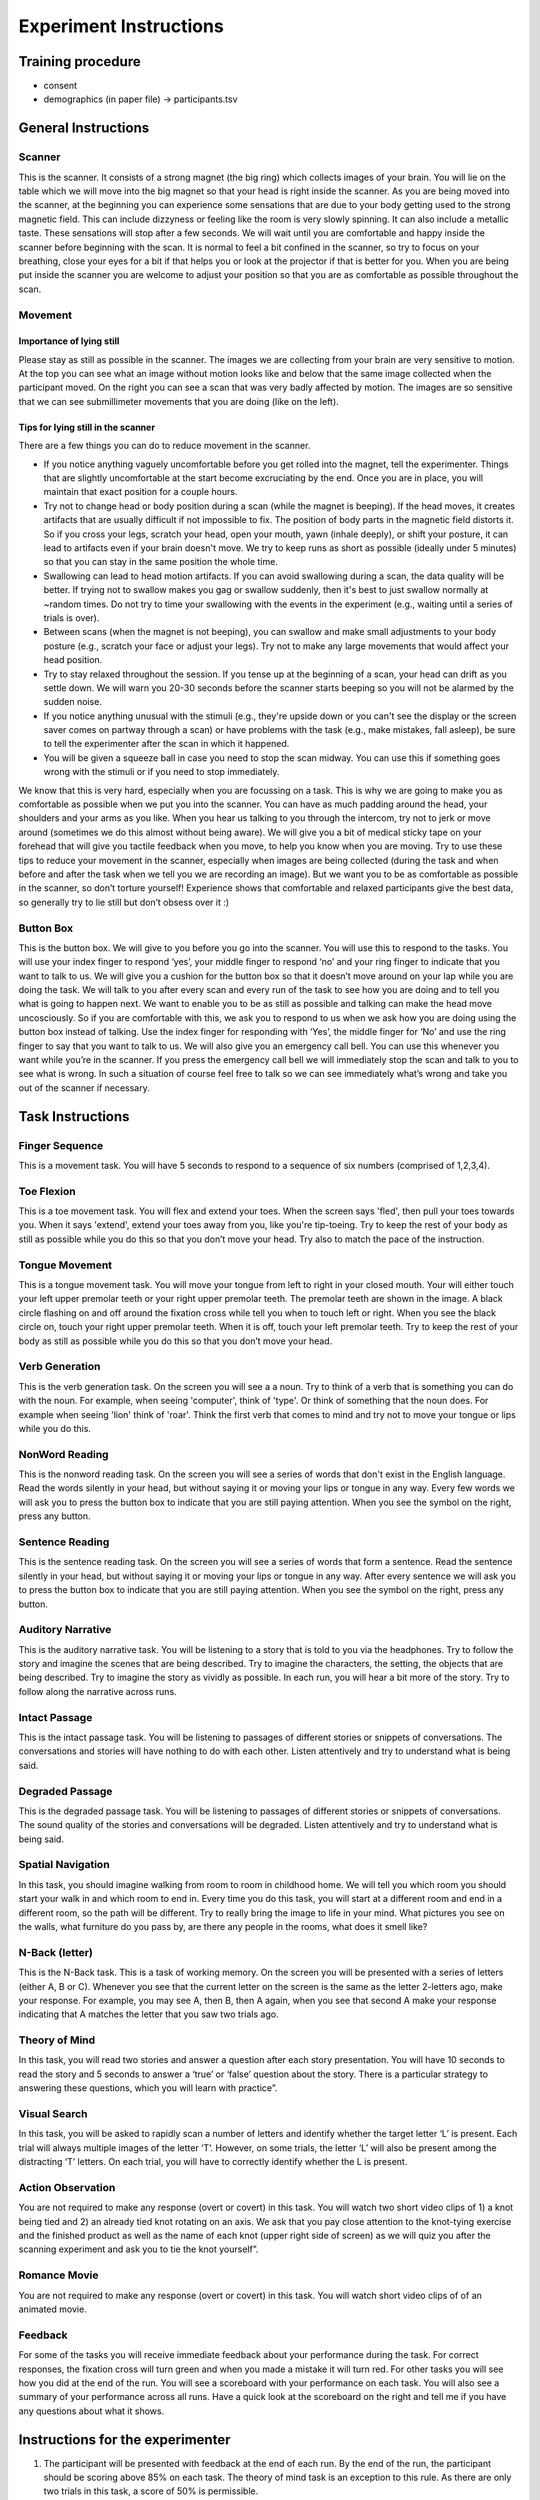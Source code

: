 Experiment Instructions 
=============================


Training procedure
--------------------------------

* consent
* demographics (in paper file) -> participants.tsv



General Instructions
----------------------------------

Scanner
^^^^^^^^^^^^^^^
.. image:: images/Slide16.png
   :width: 600
   
This is the scanner. It consists of a strong magnet (the big ring) which collects images of your brain. You will lie on the table which we will move into the big magnet so that your head is right inside the scanner.
As you are being moved into the scanner, at the beginning you can experience some sensations that are due to your body getting used to the strong magnetic field. This can include dizzyness or feeling like the room is very slowly spinning. It can also include a metallic taste. These sensations will stop after a few seconds. We will wait until you are comfortable and happy inside the scanner before beginning with the scan. It is normal to feel a bit confined in the scanner, so try to focus on your breathing, close your eyes for a bit if that helps you or look at the projector if that is better for you. When you are being put inside the scanner you are welcome to adjust your position so that you are as comfortable as possible throughout the scan.


Movement
^^^^^^^^^^^^^^^

Importance of lying still
"""""""""""""""""""""""""""
.. image:: images/Slide17.png
   :width: 600
   
Please stay as still as possible in the scanner. The images we are collecting from your brain are very sensitive to motion. At the top you can see what an image without motion looks like and below that the same image collected when the participant moved. On the right you can see a scan that was very badly affected by motion. The images are so sensitive that we can see submillimeter movements that you are doing (like on the left).


Tips for lying still in the scanner
""""""""""""""""""""""""""""""""""""""""
.. image:: images/Slide18.png
   :width: 600
   
There are a few things you can do to reduce movement in the scanner.

* If you notice anything vaguely uncomfortable before you get rolled into the magnet, tell the experimenter. Things that are slightly uncomfortable at the start become excruciating by the end. Once you are in place, you will maintain that exact position for a couple hours.
* Try not to change head or body position during a scan (while the magnet is beeping). If the head moves, it creates artifacts that are usually difficult if not impossible to fix. The position of body parts in the magnetic field distorts it. So if you cross your legs, scratch your head, open your mouth, yawn (inhale deeply), or shift your posture, it can lead to artifacts even if your brain doesn't move. We try to keep runs as short as possible (ideally under 5 minutes) so that you can stay in the same position the whole time.
* Swallowing can lead to head motion artifacts. If you can avoid swallowing during a scan, the data quality will be better. If trying not to swallow makes you gag or swallow suddenly, then it's best to just swallow normally at ~random times. Do not try to time your swallowing with the events in the experiment (e.g., waiting until a series of trials is over).
* Between scans (when the magnet is not beeping), you can swallow and make small adjustments to your body posture (e.g., scratch your face or adjust your legs). Try not to make any large movements that would affect your head position.
* Try to stay relaxed throughout the session. If you tense up at the beginning of a scan, your head can drift as you settle down. We will warn you 20-30 seconds before the scanner starts beeping so you will not be alarmed by the sudden noise.
* If you notice anything unusual with the stimuli (e.g., they're upside down or you can't see the display or the screen saver comes on partway through a scan) or have problems with the task (e.g., make mistakes, fall asleep), be sure to tell the experimenter after the scan in which it happened.
* You will be given a squeeze ball in case you need to stop the scan midway. You can use this if something goes wrong with the stimuli or if you need to stop immediately.

We know that this is very hard, especially when you are focussing on a task. This is why we are going to make you as comfortable as possible when we put you into the scanner. You can have as much padding around the head, your shoulders and your arms as you like. When you hear us talking to you through the intercom, try not to jerk or move around (sometimes we do this almost without being aware).
We will give you a bit of medical sticky tape on your forehead that will give you tactile feedback when you move, to help you know when you are moving.
Try to use these tips to reduce your movement in the scanner, especially when images are being collected (during the task and when before and after the task when we tell you we are recording an image).
But we want you to be as comfortable as possible in the scanner, so don’t torture yourself! Experience shows that comfortable and relaxed participants give the best data, so generally try to lie still but don’t obsess over it :)

Button Box
^^^^^^^^^^^^^^^
.. image:: images/Slide2.png
   :width: 600
   
This is the button box. We will give to you before you go into the scanner. You will use this to respond to the tasks. You will use your index finger to respond ‘yes’, your middle finger to respond ‘no’ and your ring finger to indicate that you want to talk to us. We will give you a cushion for the button box so that it doesn’t move around on your lap while you are doing the task.
We will talk to you after every scan and every run of the task to see how you are doing and to tell you what is going to happen next.
We want to enable you to be as still as possible and talking can make the head move uncosciously. So if you are comfortable with this, we ask you to respond to us when we ask how you are doing using the button box instead of talking.
Use the index finger for responding with ‘Yes’, the middle finger for ‘No’ and use the ring finger to say that you want to talk to us.
We will also give you an emergency call bell. You can use this whenever you want while you’re in the scanner. If you press the emergency call bell we will immediately stop the scan and talk to you to see what is wrong. In such a situation of course feel free to talk so we can see immediately what’s wrong and take you out of the scanner if necessary.

Task Instructions
----------------------------------

Finger Sequence
^^^^^^^^^^^^^^^
.. image:: images/Slide3.png
   :width: 600
   
This is a movement task. You will have 5 seconds to respond to a sequence of six numbers (comprised of 1,2,3,4).
  
Toe Flexion
^^^^^^^^^^^^^^^
.. image:: images/Slide4.png
   :width: 600
   
This is a toe movement task. You will flex and extend your toes. When the screen says 'fled', then pull your toes towards you. When it says 'extend', extend your toes away from you, like you're tip-toeing. Try to keep the rest of your body as still as possible while you do this so that you don’t move your head. Try also to match the pace of the instruction.
  
Tongue Movement
^^^^^^^^^^^^^^^
.. image:: images/Slide21.png
   :width: 600
   
This is a tongue movement task. You will move your tongue from left to right in your closed mouth. Your will either touch your left upper premolar teeth or your right upper premolar teeth. The premolar teeth are shown in the image. A black circle flashing on and off around the fixation cross while tell you when to touch left or right. When you see the black circle on, touch your right upper premolar teeth. When it is off, touch your left premolar teeth. Try to keep the rest of your body as still as possible while you do this so that you don’t move your head. 

.. Sentence Prediction
.. ^^^^^^^^^^^^^^^
.. .. image:: images/SemanticPrediction.png
..    :width: 600
   
.. This is the sentence prediction task. On the screen you will see a series of words that form a sentence. The last word will be missing. Try to complete the sentence with the last word in your head, but without saying it or moving your lips or tongue in any way.

Verb Generation
^^^^^^^^^^^^^^^
.. image:: images/Slide22.png
   :width: 600
   
This is the verb generation task. On the screen you will see a a noun. Try to think of a verb that is something you can do with the noun. For example, when seeing 'computer', think of 'type'. Or think of something that the noun does. For example when seeing 'lion' think of 'roar'. Think the first verb that comes to mind and try not to move your tongue or lips while you do this.

NonWord Reading
^^^^^^^^^^^^^^^
.. image:: images/Slide23.png
   :width: 600
   
This is the nonword reading task. On the screen you will see a series of words that don't exist in the English language. Read the words silently in your head, but without saying it or moving your lips or tongue in any way. Every few words we will ask you to press the button box to indicate that you are still paying attention. When you see the symbol on the right, press any button.

Sentence Reading
^^^^^^^^^^^^^^^^^^
.. image:: images/Slide24.png
   :width: 600
   
This is the sentence reading task. On the screen you will see a series of words that form a sentence. Read the sentence silently in your head, but without saying it or moving your lips or tongue in any way. After every sentence we will ask you to press the button box to indicate that you are still paying attention. When you see the symbol on the right, press any button.

Auditory Narrative
^^^^^^^^^^^^^^^^^^^
.. image:: images/Slide25.png
   :width: 600
   
This is the auditory narrative task. You will be listening to a story that is told to you via the headphones. Try to follow the story and imagine the scenes that are being described. Try to imagine the characters, the setting, the objects that are being described. Try to imagine the story as vividly as possible. In each run, you will hear a bit more of the story. Try to follow along the narrative across runs.

Intact Passage
^^^^^^^^^^^^^^^
.. image:: images/Slide26.png
   :width: 600
   
This is the intact passage task. You will be listening to passages of different stories or snippets of conversations. The conversations and stories will have nothing to do with each other. Listen attentively and try to understand what is being said.

Degraded Passage
^^^^^^^^^^^^^^^^^^^
.. image:: images/Slide27.png
   :width: 600
   
This is the degraded passage task. You will be listening to passages of different stories or snippets of conversations. The sound quality of the stories and conversations will be degraded. Listen attentively and try to understand what is being said.

Spatial Navigation
^^^^^^^^^^^^^^^^^^^
.. image:: images/Slide28.png
   :width: 600
   
In this task, you should imagine walking from room to room in childhood home. We will tell you which room you should start your walk in and which room to end in. Every time you do this task, you will start at a different room and end in a different room, so the path will be different. Try to really bring the image to life in your mind. What pictures you see on the walls, what furniture do you pass by, are there any people in the rooms, what does it smell like?

N-Back (letter)
^^^^^^^^^^^^^^^
.. image:: images/Slide5.png
   :width: 600
   
.. image:: images/Slide6.png
   :width: 600

This is the N-Back task. This is a task of working memory. On the screen you will be presented with a series of letters (either A, B or C). Whenever you see that the current letter on the screen is the same as the letter 2-letters ago, make your response. For example, you may see A, then B, then A again, when you see that second A make your response indicating that A matches the letter that you saw two trials ago.

Theory of Mind
^^^^^^^^^^^^^^^
.. image:: images/Slide10.png
   :width: 600
   
.. image:: images/Slide11.png
   :width: 600
   
In this task, you will read two stories and answer a question after each story presentation. You will have 10 seconds to read the story and 5 seconds to answer a ‘true’ or ‘false’ question about the story. There is a particular strategy to answering these questions, which you will learn with practice”.

Visual Search
^^^^^^^^^^^^^^^
.. image:: images/Slide12.png
   :width: 600
   
.. image:: images/Slide13.png
   :width: 600
   
In this task, you will be asked to rapidly scan a number of letters and identify whether the target letter ‘L’ is present. Each trial will always multiple images of the letter ‘T’. However, on some trials, the letter ‘L’ will also be present among the distracting ‘T’ letters. On each trial, you will have to correctly identify whether the L is present. 

Action Observation
^^^^^^^^^^^^^^^^^^^
.. image:: images/Slide14.png
   :width: 600
   
You are not required to make any response (overt or covert) in this task. You will watch two short video clips of 1) a knot being tied and 2) an already tied knot rotating on an axis. We ask that you pay close attention to the knot-tying exercise and the finished product as well as the name of each knot (upper right side of screen) as we will quiz you after the scanning experiment and ask you to tie the knot yourself”.

Romance Movie
^^^^^^^^^^^^^^^^^^^
.. image:: images/Slide7.png
   :width: 600
   
You are not required to make any response (overt or covert) in this task. You will watch short video clips of of an animated movie.

Feedback
^^^^^^^^^^^^^^^^^^^
.. image:: images/Slide15.png
   :width: 600
   
For some of the tasks you will receive immediate feedback about your performance during the task. For correct responses, the fixation cross will turn green and when you made a mistake it will turn red. For other tasks you will see how you did at the end of the run. You will see a scoreboard with your performance on each task. You will also see a summary of your performance across all runs. Have a quick look at the scoreboard on the right and tell me if you have any questions about what it shows.


Instructions for the experimenter
----------------------------------
1) The participant will be presented with feedback at the end of each run. By the end of the run, the participant should be scoring above 85% on each task. The theory of mind task is an exception to this rule. As there are only two trials in this task, a score of 50% is permissible.
2) If you observe that the participant has scored poorly on certain tasks (i.e. no sign of improvement across blocks, below 85% at the end of the run) then you should ask the participant to practice the task again. Don’t forget to increase the run-number by one if you execute additional runs that not specified in the task design spreadsheet.
3) Be sure to talk through the results with the participant and ask them whether they found any tasks particularly difficult. Specifically, enquire 1) whether they encountered any difficulty in generating verbs 2) whether they would be able to identify the knots that they had seen 3) whether they were able to navigate from room-to-room in their childhood home – what did they focus on, colours, smells, objects, people? 4) what they imagined when they were playing tennis – did they focus on their own body movements, how prominent was the tennis-ball in their reflections – was the other person very present?
4) In addition, ask participants whether there were any particular strategies that they were using for the tasks. Walk them through each of the tasks and ask them how they managed to maintain at-ceiling (near perfect) performance.
